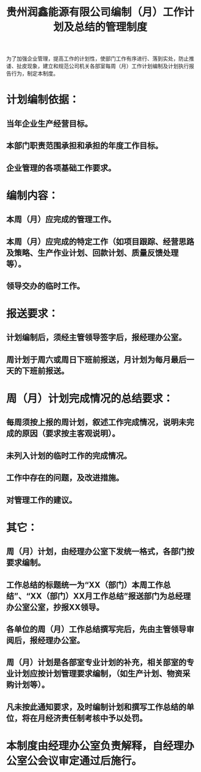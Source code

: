 :PROPERTIES:
:ID:       3db2c6ae-d449-46cd-b385-bfc26fb1ffd8
:END:
#+title: 贵州润鑫能源有限公司编制（月）工作计划及总结的管理制度

为了加强企业管理，提高工作的计划性，使部门工作有序进行、落到实处，防止推诿、扯皮现象，建立和规范公司机关各部室每周（月）工作计划编制及计划执行报告行为，制定本制度。
* 计划编制依据：
** 当年企业生产经营目标。
** 本部门职责范围承担和承担的年度工作目标。
** 企业管理的各项基础工作要求。
* 编制内容：
** 本周（月）应完成的管理工作。
** 本周（月）应完成的特定工作（如项目跟踪、经营思路及策略、生产作业计划、回款计划、质量反馈处理等）。
** 领导交办的临时工作。
* 报送要求：
** 计划编制后，须经主管领导签字后，报经理办公室。
** 周计划于周六或周日下班前报送，月计划为每月最后一天的下班前报送。
* 周（月）计划完成情况的总结要求：
** 每周须按上报的周计划，叙述工作完成情况，说明未完成的原因（要求按主客观说明）。
** 未列入计划的临时工作的完成情况。
** 工作中存在的问题，及改进措施。
** 对管理工作的建议。
* 其它：
** 周（月）计划，由经理办公室下发统一格式，各部门按要求编制。
** 工作总结的标题统一为“XX（部门）本周工作总结”、“XX（部门）XX月工作总结”报送部门为总经理办公室公室，抄报XX领导。
** 各单位的周（月）工作总结撰写完后，先由主管领导审阅后，报经理办公室。
** 周（月）计划是各部室专业计划的补充，相关部室的专业计划应按计划管理要求编制，（如生产计划、物资采购计划等）。
** 凡未按此通知要求，及时编制计划和撰写工作总结的单位，将在月经济责任制考核中予以处罚。
* 本制度由经理办公室负责解释，自经理办公室公会议审定通过后施行。
